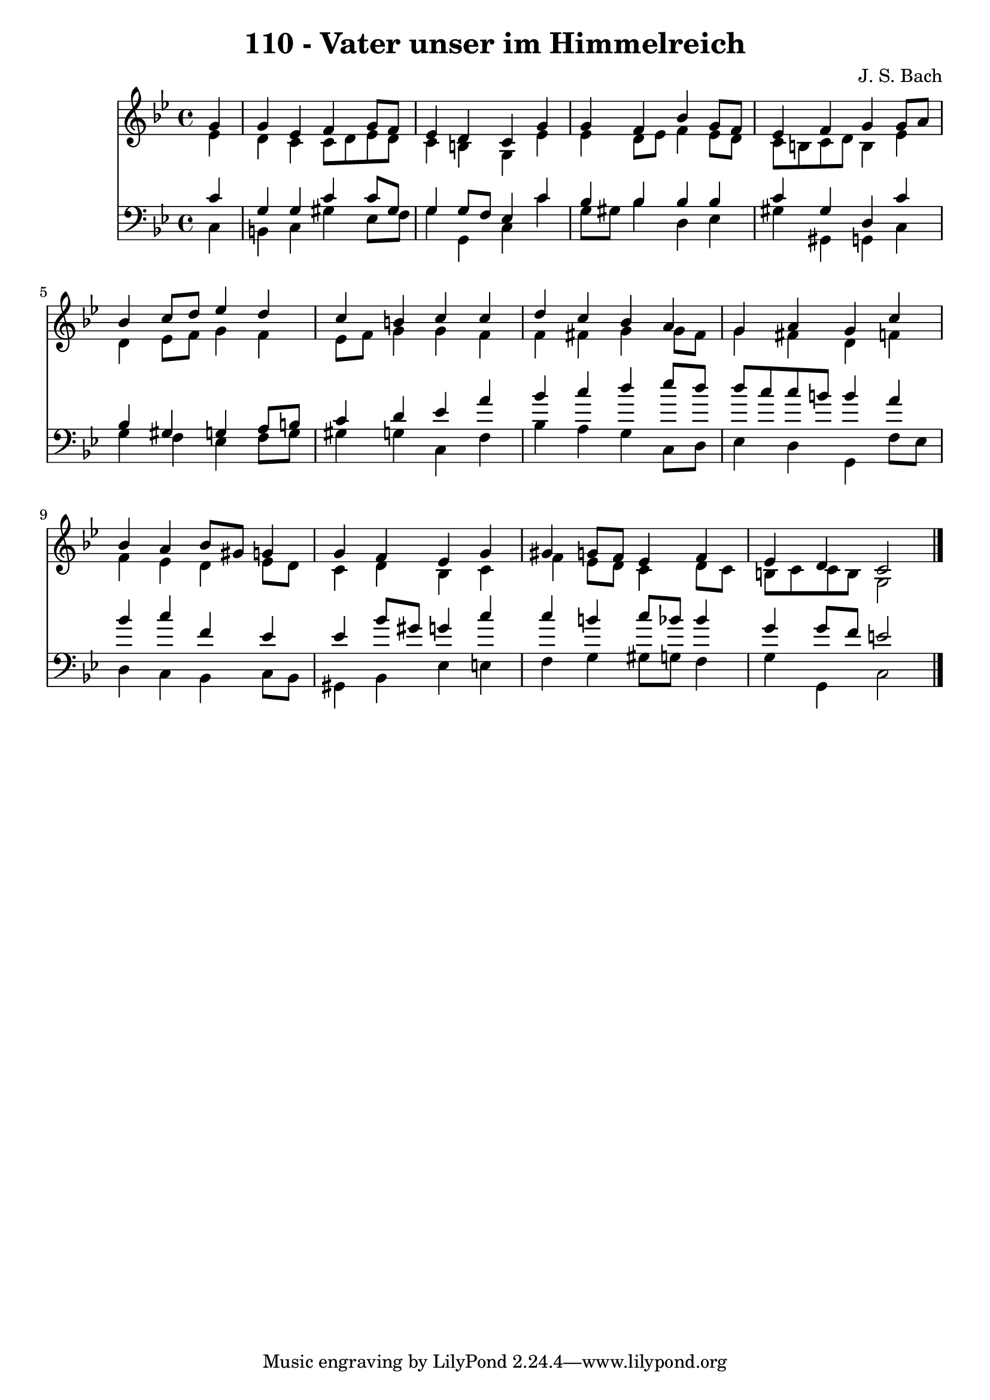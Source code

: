 \version "2.10.33"

\header {
  title = "110 - Vater unser im Himmelreich"
  composer = "J. S. Bach"
}


global = {
  \time 4/4
  \key g \minor
}


soprano = \relative c'' {
  \partial 4 g4 
    g4 ees4 f4 g8 f8 
  ees4 d4 c4 g'4 
  g4 f4 bes4 g8 f8 
  ees4 f4 g4 g8 a8 
  bes4 c8 d8 ees4 d4   %5
  c4 b4 c4 c4 
  d4 c4 bes4 a4 
  g4 a4 g4 c4 
  bes4 a4 bes8 gis8 g4 
  g4 f4 ees4 g4   %10
  gis4 g8 f8 ees4 f4 
  ees4 d4 c2 
  
}

alto = \relative c' {
  \partial 4 ees4 
    d4 c4 c8 d8 ees8 d8 
  c4 b4 g4 ees'4 
  ees4 d8 ees8 f4 ees8 d8 
  c8 b8 c8 d8 b4 ees4 
  d4 ees8 f8 g4 f4   %5
  ees8 f8 g4 g4 f4 
  f4 fis4 g4 g8 fis8 
  g4 fis4 d4 f4 
  f4 ees4 d4 ees8 d8 
  c4 d4 bes4 c4   %10
  f4 ees8 d8 c4 d8 c8 
  b8 c8 c8 b8 g2 
  
}

tenor = \relative c' {
  \partial 4 c4 
    g4 g4 c4 c8 gis8 
  g4 g8 f8 ees4 c'4 
  bes4 bes4 bes4 bes4 
  c4 gis4 d4 c'4 
  bes4 gis4 g4 a8 b8   %5
  c4 d4 ees4 a4 
  bes4 c4 d4 ees8 d8 
  d8 c8 c8 b8 b4 a4 
  bes4 c4 f,4 ees4 
  ees4 bes'8 gis8 g4 c4   %10
  c4 b4 c8 bes8 bes4 
  g4 g8 f8 e2 
  
}

baixo = \relative c {
  \partial 4 c4 
    b4 c4 gis'4 ees8 f8 
  g4 g,4 c4 c'4 
  g8 gis8 bes4 d,4 ees4 
  gis4 gis,4 g4 c4 
  g'4 f4 ees4 f8 g8   %5
  gis4 g4 c,4 f4 
  bes4 a4 g4 c,8 d8 
  ees4 d4 g,4 f'8 ees8 
  d4 c4 bes4 c8 bes8 
  gis4 bes4 ees4 e4   %10
  f4 g4 gis8 g8 f4 
  g4 g,4 c2 
  
}

\score {
  <<
    \new Staff {
      <<
        \global
        \new Voice = "1" { \voiceOne \soprano }
        \new Voice = "2" { \voiceTwo \alto }
      >>
    }
    \new Staff {
      <<
        \global
        \clef "bass"
        \new Voice = "1" {\voiceOne \tenor }
        \new Voice = "2" { \voiceTwo \baixo \bar "|."}
      >>
    }
  >>
}